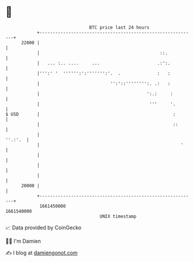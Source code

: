 * 👋

#+begin_example
                                   BTC price last 24 hours                    
               +------------------------------------------------------------+ 
         22000 |                                                            | 
               |                                              ::.           | 
               |   ... :.. ....     ...                      .:':.          | 
               |''':' '  '''''':':''''''':'.  .              :   :          | 
               |                           '':'::'''''''':. .:   :          | 
               |                                         ':.:     :         | 
               |                                          '''     '.        | 
   $ USD       |                                                   :        | 
               |                                                   ::       | 
               |                                                    ''.:'.  | 
               |                                                      '     | 
               |                                                            | 
               |                                                            | 
               |                                                            | 
         20000 |                                                            | 
               +------------------------------------------------------------+ 
                1661450000                                        1661540000  
                                       UNIX timestamp                         
#+end_example
📈 Data provided by CoinGecko

🧑‍💻 I'm Damien

✍️ I blog at [[https://www.damiengonot.com][damiengonot.com]]
